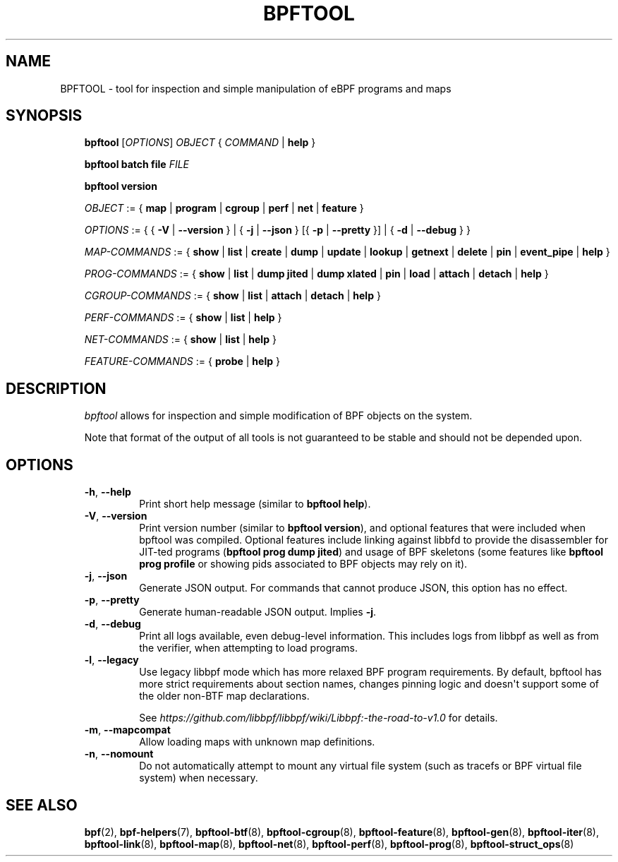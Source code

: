 .\" Man page generated from reStructuredText.
.
.TH BPFTOOL 8 "" "" ""
.SH NAME
BPFTOOL \- tool for inspection and simple manipulation of eBPF programs and maps
.
.nr rst2man-indent-level 0
.
.de1 rstReportMargin
\\$1 \\n[an-margin]
level \\n[rst2man-indent-level]
level margin: \\n[rst2man-indent\\n[rst2man-indent-level]]
-
\\n[rst2man-indent0]
\\n[rst2man-indent1]
\\n[rst2man-indent2]
..
.de1 INDENT
.\" .rstReportMargin pre:
. RS \\$1
. nr rst2man-indent\\n[rst2man-indent-level] \\n[an-margin]
. nr rst2man-indent-level +1
.\" .rstReportMargin post:
..
.de UNINDENT
. RE
.\" indent \\n[an-margin]
.\" old: \\n[rst2man-indent\\n[rst2man-indent-level]]
.nr rst2man-indent-level -1
.\" new: \\n[rst2man-indent\\n[rst2man-indent-level]]
.in \\n[rst2man-indent\\n[rst2man-indent-level]]u
..
.SH SYNOPSIS
.INDENT 0.0
.INDENT 3.5
\fBbpftool\fP [\fIOPTIONS\fP] \fIOBJECT\fP { \fICOMMAND\fP | \fBhelp\fP }
.sp
\fBbpftool\fP \fBbatch file\fP \fIFILE\fP
.sp
\fBbpftool\fP \fBversion\fP
.sp
\fIOBJECT\fP := { \fBmap\fP | \fBprogram\fP | \fBcgroup\fP | \fBperf\fP | \fBnet\fP | \fBfeature\fP }
.sp
\fIOPTIONS\fP := { { \fB\-V\fP | \fB\-\-version\fP } |
{ \fB\-j\fP | \fB\-\-json\fP } [{ \fB\-p\fP | \fB\-\-pretty\fP }] | { \fB\-d\fP | \fB\-\-debug\fP } }
.sp
\fIMAP\-COMMANDS\fP :=
{ \fBshow\fP | \fBlist\fP | \fBcreate\fP | \fBdump\fP | \fBupdate\fP | \fBlookup\fP | \fBgetnext\fP |
\fBdelete\fP | \fBpin\fP | \fBevent_pipe\fP | \fBhelp\fP }
.sp
\fIPROG\-COMMANDS\fP := { \fBshow\fP | \fBlist\fP | \fBdump jited\fP | \fBdump xlated\fP | \fBpin\fP |
\fBload\fP | \fBattach\fP | \fBdetach\fP | \fBhelp\fP }
.sp
\fICGROUP\-COMMANDS\fP := { \fBshow\fP | \fBlist\fP | \fBattach\fP | \fBdetach\fP | \fBhelp\fP }
.sp
\fIPERF\-COMMANDS\fP := { \fBshow\fP | \fBlist\fP | \fBhelp\fP }
.sp
\fINET\-COMMANDS\fP := { \fBshow\fP | \fBlist\fP | \fBhelp\fP }
.sp
\fIFEATURE\-COMMANDS\fP := { \fBprobe\fP | \fBhelp\fP }
.UNINDENT
.UNINDENT
.SH DESCRIPTION
.INDENT 0.0
.INDENT 3.5
\fIbpftool\fP allows for inspection and simple modification of BPF objects
on the system.
.sp
Note that format of the output of all tools is not guaranteed to be
stable and should not be depended upon.
.UNINDENT
.UNINDENT
.SH OPTIONS
.INDENT 0.0
.INDENT 3.5
.INDENT 0.0
.TP
.B \-h\fP,\fB  \-\-help
Print short help message (similar to \fBbpftool help\fP).
.TP
.B \-V\fP,\fB  \-\-version
Print version number (similar to \fBbpftool version\fP), and optional
features that were included when bpftool was compiled. Optional
features include linking against libbfd to provide the disassembler
for JIT\-ted programs (\fBbpftool prog dump jited\fP) and usage of BPF
skeletons (some features like \fBbpftool prog profile\fP or showing
pids associated to BPF objects may rely on it).
.TP
.B \-j\fP,\fB  \-\-json
Generate JSON output. For commands that cannot produce JSON, this
option has no effect.
.TP
.B \-p\fP,\fB  \-\-pretty
Generate human\-readable JSON output. Implies \fB\-j\fP\&.
.TP
.B \-d\fP,\fB  \-\-debug
Print all logs available, even debug\-level information. This includes
logs from libbpf as well as from the verifier, when attempting to
load programs.
.TP
.B \-l\fP,\fB  \-\-legacy
Use legacy libbpf mode which has more relaxed BPF program
requirements. By default, bpftool has more strict requirements
about section names, changes pinning logic and doesn\(aqt support
some of the older non\-BTF map declarations.
.sp
See \fI\%https://github.com/libbpf/libbpf/wiki/Libbpf:\-the\-road\-to\-v1.0\fP
for details.
.TP
.B \-m\fP,\fB  \-\-mapcompat
Allow loading maps with unknown map definitions.
.TP
.B \-n\fP,\fB  \-\-nomount
Do not automatically attempt to mount any virtual file system
(such as tracefs or BPF virtual file system) when necessary.
.UNINDENT
.UNINDENT
.UNINDENT
.SH SEE ALSO
.INDENT 0.0
.INDENT 3.5
\fBbpf\fP(2),
\fBbpf\-helpers\fP(7),
\fBbpftool\-btf\fP(8),
\fBbpftool\-cgroup\fP(8),
\fBbpftool\-feature\fP(8),
\fBbpftool\-gen\fP(8),
\fBbpftool\-iter\fP(8),
\fBbpftool\-link\fP(8),
\fBbpftool\-map\fP(8),
\fBbpftool\-net\fP(8),
\fBbpftool\-perf\fP(8),
\fBbpftool\-prog\fP(8),
\fBbpftool\-struct_ops\fP(8)
.UNINDENT
.UNINDENT
.\" Generated by docutils manpage writer.
.
